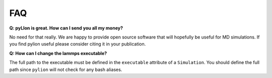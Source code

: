 FAQ
===

**Q: pyLIon is great. How can I send you all my money?**

No need for that really. We are happy to provide open source software that will
hopefully be useful for MD simulations. If you find pylion useful please consider
citing it in your publication.

**Q: How can I change the lammps executable?**

The full path to the executable must be defined in the ``executable`` attribute of
a ``Simulation``.
You should define the full path since ``pylion`` will not check for any bash aliases.
